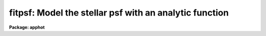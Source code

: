 .. _fitpsf:

fitpsf: Model the stellar psf with an analytic function
=======================================================

**Package: apphot**

.. raw:: html

  </tr></table><p>
  <h3>Name</h3>
  <!-- BeginSection: 'NAME' -->
  <p>
  fitpsf -- model the point spread function with an analytic function
  </p>
  <!-- EndSection:   'NAME' -->
  <h3>Usage</h3>
  <!-- BeginSection: 'USAGE' -->
  <p>
  fitpsf image box
  </p>
  <!-- EndSection:   'USAGE' -->
  <h3>Parameters</h3>
  <!-- BeginSection: 'PARAMETERS' -->
  <dl>
  <dt><b>image</b></dt>
  <!-- Sec='PARAMETERS' Level=0 Label='image' Line='image' -->
  <dd>The list of images containing the objects to be measured.
  </dd>
  </dl>
  <dl>
  <dt><b>box    </b></dt>
  <!-- Sec='PARAMETERS' Level=0 Label='box' Line='box    ' -->
  <dd>The width of the fitting box in scale units.
  </dd>
  </dl>
  <dl>
  <dt><b>coords = <tt>""</tt></b></dt>
  <!-- Sec='PARAMETERS' Level=0 Label='coords' Line='coords = ""' -->
  <dd>The list of text files containing initial coordinates for the objects to
  be centered. Objects are listed in coords one object per line with the
  initial coordinate values in columns one and two. The number of coordinate
  files must be zero, one, or equal to the number of images.
  If coords is <tt>"default"</tt>, <tt>"dir$default"</tt>, or a directory specification then an
  coords file name of the form dir$root.extension.version is constructed and
  searched for, where dir is the directory, root is the root image name,
  extension is <tt>"coo"</tt> and version is the next available version number for the
  file.
  </dd>
  </dl>
  <dl>
  <dt><b>output = <tt>"default"</tt></b></dt>
  <!-- Sec='PARAMETERS' Level=0 Label='output' Line='output = "default"' -->
  <dd>The name of the results file or results directory. If output is
  <tt>"default"</tt>, <tt>"dir$default"</tt>, or a directory specification then an output file name
  of the form dir$root.extension.version is constructed, where dir is the
  directory, root is the root image name, extension is <tt>"psf"</tt> and version is
  the next available version number for the file. The number of output files
  must be zero, one, or equal to the number of image files.  In both interactive
  and batch mode full output is written to output. In interactive mode
  an output summary is also written to the standard output.
  </dd>
  </dl>
  <dl>
  <dt><b>datapars = <tt>""</tt></b></dt>
  <!-- Sec='PARAMETERS' Level=0 Label='datapars' Line='datapars = ""' -->
  <dd>The name of the file containing the data dependent parameters.
  The critical parameters <i>fwhmpsf</i> and <i>sigma</i> are located in
  datapars.  If datapars is undefined then the default parameter set in
  uparm directory is used.
  </dd>
  </dl>
  <dl>
  <dt><b>function = <tt>"radgauss"</tt></b></dt>
  <!-- Sec='PARAMETERS' Level=0 Label='function' Line='function = "radgauss"' -->
  <dd>The function to be fit. The options are:
  <dl>
  <dt><b>radgauss</b></dt>
  <!-- Sec='PARAMETERS' Level=1 Label='radgauss' Line='radgauss' -->
  <dd>A 2D radial Gaussian function is fit. The parameters of the fitting function
  are: x and y center, sigma of the Gaussian, amplitude of the Gaussian and
  the local sky value.
  </dd>
  </dl>
  <dl>
  <dt><b>elgauss</b></dt>
  <!-- Sec='PARAMETERS' Level=1 Label='elgauss' Line='elgauss' -->
  <dd>A 2D elliptical Gaussian function is fit. The parameters of the fitting
  function are: x and y center, x and y sigma of the Gaussian, amplitude of
  the Gaussian and the local sky value.
  </dd>
  </dl>
  <dl>
  <dt><b>moments</b></dt>
  <!-- Sec='PARAMETERS' Level=1 Label='moments' Line='moments' -->
  <dd>The 0th, 1st and 2nd order moments are computed and used to derive
  estimates of the
  x and y center values, radius of gyration, ellipticity and position
  angle of the object.
  </dd>
  </dl>
  </dd>
  </dl>
  <dl>
  <dt><b>maxiter = 50</b></dt>
  <!-- Sec='PARAMETERS' Level=0 Label='maxiter' Line='maxiter = 50' -->
  <dd>The maximum number of iterations that the non-linear fitting routines will
  perform in an attempt to find a satisfactory fit.
  </dd>
  </dl>
  <dl>
  <dt><b>nreject = 0</b></dt>
  <!-- Sec='PARAMETERS' Level=0 Label='nreject' Line='nreject = 0' -->
  <dd>The maximum number of rejection cycles performed after the fit.
  The default is no rejection.
  </dd>
  </dl>
  <dl>
  <dt><b>kreject = 3.0</b></dt>
  <!-- Sec='PARAMETERS' Level=0 Label='kreject' Line='kreject = 3.0' -->
  <dd>The k-sigma rejection limit in units of sigma.
  </dd>
  </dl>
  <dl>
  <dt><b>mkbox = no</b></dt>
  <!-- Sec='PARAMETERS' Level=0 Label='mkbox' Line='mkbox = no' -->
  <dd>Draw the fitting box on the image display?
  </dd>
  </dl>
  <dl>
  <dt><b>interactive = yes</b></dt>
  <!-- Sec='PARAMETERS' Level=0 Label='interactive' Line='interactive = yes' -->
  <dd>Run the task interactively ?
  </dd>
  </dl>
  <dl>
  <dt><b>icommands = <tt>""</tt></b></dt>
  <!-- Sec='PARAMETERS' Level=0 Label='icommands' Line='icommands = ""' -->
  <dd>The image cursor or image cursor command file.
  </dd>
  </dl>
  <dl>
  <dt><b>gcommands = <tt>""</tt></b></dt>
  <!-- Sec='PARAMETERS' Level=0 Label='gcommands' Line='gcommands = ""' -->
  <dd>The graphics cursor or graphics cursor command file.
  </dd>
  </dl>
  <dl>
  <dt><b>wcsin = <tt>")_.wcsin"</tt>, wcsout = <tt>")_.wcsout"</tt></b></dt>
  <!-- Sec='PARAMETERS' Level=0 Label='wcsin' Line='wcsin = ")_.wcsin", wcsout = ")_.wcsout"' -->
  <dd>The coordinate system of the input coordinates read from <i>coords</i> and
  of the output coordinates written to <i>output</i> respectively. The image
  header coordinate system is used to transform from the input coordinate
  system to the <tt>"logical"</tt> pixel coordinate system used internally,
  and from the internal <tt>"logical"</tt> pixel coordinate system to the output
  coordinate system. The input coordinate system options are <tt>"logical"</tt>, <tt>"tv"</tt>,
  <tt>"physical"</tt>, and <tt>"world"</tt>. The output coordinate system options are <tt>"logical"</tt>,
  <tt>"tv"</tt>, and <tt>"physical"</tt>. The image cursor coordinate system is assumed to
  be the <tt>"tv"</tt> system.
  <dl>
  <dt><b>logical</b></dt>
  <!-- Sec='PARAMETERS' Level=1 Label='logical' Line='logical' -->
  <dd>Logical coordinates are pixel coordinates relative to the current image.
  The  logical coordinate system is the coordinate system used by the image
  input/output routines to access the image data on disk. In the logical
  coordinate system the coordinates of the first pixel of a  2D image, e.g.
  dev$ypix  and a 2D image section, e.g. dev$ypix[200:300,200:300] are
  always (1,1).
  </dd>
  </dl>
  <dl>
  <dt><b>tv</b></dt>
  <!-- Sec='PARAMETERS' Level=1 Label='tv' Line='tv' -->
  <dd>Tv coordinates are the pixel coordinates used by the display servers. Tv
  coordinates  include  the effects of any input image section, but do not
  include the effects of previous linear transformations. If the input
  image name does not include an image section, then tv coordinates are
  identical to logical coordinates.  If the input image name does include a
  section, and the input image has not been linearly transformed or copied from
  a parent image, tv coordinates are identical to physical coordinates.
  In the tv coordinate system the coordinates of the first pixel of a
  2D image, e.g. dev$ypix and a 2D image section, e.g. dev$ypix[200:300,200:300]
  are (1,1) and (200,200) respectively.
  </dd>
  </dl>
  <dl>
  <dt><b>physical</b></dt>
  <!-- Sec='PARAMETERS' Level=1 Label='physical' Line='physical' -->
  <dd>Physical coordinates are pixel coordinates invariant  with respect to linear
  transformations of the physical image data.  For example, if the current image
  was created by extracting a section of another image,  the  physical
  coordinates of an object in the current image will be equal to the physical
  coordinates of the same object in the parent image,  although the logical
  coordinates will be different.  In the physical coordinate system the
  coordinates of the first pixel of a 2D image, e.g. dev$ypix and a 2D
  image section, e.g. dev$ypix[200:300,200:300] are (1,1) and (200,200)
  respectively.
  </dd>
  </dl>
  <dl>
  <dt><b>world</b></dt>
  <!-- Sec='PARAMETERS' Level=1 Label='world' Line='world' -->
  <dd>World coordinates are image coordinates in any units which are invariant
  with respect to linear transformations of the physical image data. For
  example, the ra and dec of an object will always be the same no matter
  how the image is linearly transformed. The units of input world coordinates
  must be the same as those expected by the image header wcs, e. g.
  degrees and degrees for celestial coordinate systems.
  </dd>
  </dl>
  The wcsin and wcsout parameters default to the values of the package
  parameters of the same name. The default values of the package parameters
  wcsin and wcsout are <tt>"logical"</tt> and <tt>"logical"</tt> respectively.
  </dd>
  </dl>
  <dl>
  <dt><b>cache = <tt>")_.cache"</tt></b></dt>
  <!-- Sec='PARAMETERS' Level=0 Label='cache' Line='cache = ")_.cache"' -->
  <dd>Cache the image pixels in memory. Cache may be set to the value of the apphot
  package parameter (the default), <tt>"yes"</tt>, or <tt>"no"</tt>. By default cacheing is 
  disabled.
  </dd>
  </dl>
  <dl>
  <dt><b>verify = <tt>")_.verify"</tt></b></dt>
  <!-- Sec='PARAMETERS' Level=0 Label='verify' Line='verify = ")_.verify"' -->
  <dd>Verify the critical parameters in non-interactive mode ? Verify may be set to
  the apphot package parameter value (the default), <tt>"yes"</tt>, or <tt>"no"</tt>.
  </dd>
  </dl>
  <dl>
  <dt><b>update = <tt>")_.update"</tt></b></dt>
  <!-- Sec='PARAMETERS' Level=0 Label='update' Line='update = ")_.update"' -->
  <dd>Update the critical parameters in non-interactive mode if verify is set of
  <tt>"yes"</tt> ? Update may be set to the apphot package parameter value (the default),
  <tt>"yes"</tt>, or <tt>"no"</tt>.
  </dd>
  </dl>
  <dl>
  <dt><b>verbose = <tt>")_.verbose"</tt></b></dt>
  <!-- Sec='PARAMETERS' Level=0 Label='verbose' Line='verbose = ")_.verbose"' -->
  <dd>Print messages on the terminal in non-interactive mode ? Verbose may be set
  to the apphot package parameter value (the default), <tt>"yes"</tt>, or <tt>"no"</tt>.
  </dd>
  </dl>
  <dl>
  <dt><b>graphics = <tt>")_.graphics"</tt></b></dt>
  <!-- Sec='PARAMETERS' Level=0 Label='graphics' Line='graphics = ")_.graphics"' -->
  <dd>The default graphics device.  Graphics may be set to the apphot package
  parameter value (the default), <tt>"yes"</tt>, or <tt>"no"</tt>.
  </dd>
  </dl>
  <dl>
  <dt><b>display = <tt>")_.display"</tt></b></dt>
  <!-- Sec='PARAMETERS' Level=0 Label='display' Line='display = ")_.display"' -->
  <dd>The default display device.  Display may be set to the apphot package
  parameter value (the default), <tt>"yes"</tt>, or <tt>"no"</tt>.  By default graphics overlay
  is disabled.  Setting display to one of <tt>"imdr"</tt>, <tt>"imdg"</tt>, <tt>"imdb"</tt>, or <tt>"imdy"</tt>
  enables graphics overlay with the IMD graphics kernel.  Setting display to
  <tt>"stdgraph"</tt> enables FITPSF to work interactively from a contour plot.
  </dd>
  </dl>
  <!-- EndSection:   'PARAMETERS' -->
  <h3>Description</h3>
  <!-- BeginSection: 'DESCRIPTION' -->
  <p>
  FITPSF models the stellar brightness distribution of objects in the IRAF image
  <i>image</i> using non-linear least squares techniques and writes the
  list of model parameters and associated errors to the file <i>output</i>.
  Initial coordinates for the objects are read from the image cursor or
  the text file <i>coords</i>.  Pixels in a subraster of width <i>box * scale</i>
  are extracted and used in the fit.
  </p>
  <p>
  The coordinates read from <i>coords</i> are assumed to be in coordinate
  system defined by <i>wcsin</i>. The options are <tt>"logical"</tt>, <tt>"tv"</tt>, <tt>"physical"</tt>,
  and <tt>"world"</tt> and the transformation from the input coordinate system to
  the internal <tt>"logical"</tt> system is defined by the image coordinate system.
  The simplest default is the <tt>"logical"</tt> pixel system. Users working on with
  image sections but importing pixel coordinate lists generated from the parent
  image must use the <tt>"tv"</tt> or <tt>"physical"</tt> input coordinate systems.
  Users importing coordinate lists in world coordinates, e.g. ra and dec,
  must use the <tt>"world"</tt> coordinate system and may need to convert their
  equatorial coordinate units from hours and degrees to degrees and degrees first.
  </p>
  <p>
  The coordinates written to <i>output</i> are in the coordinate
  system defined by <i>wcsout</i>. The options are <tt>"logical"</tt>, <tt>"tv"</tt>,
  and <tt>"physical"</tt>. The simplest default is the <tt>"logical"</tt> system. Users
  wishing to correlate the output coordinates of objects measured in
  image sections or mosaic pieces with coordinates in the parent
  image must use the <tt>"tv"</tt> or <tt>"physical"</tt> coordinate systems.
  </p>
  <p>
  If <i>cache</i> is yes and the host machine physical memory and working set size
  are large enough, the input image pixels are cached in memory. If cacheing
  is enabled and FITPSF is run interactively the first measurement will appear
  to take a long time as the entire image must be read in before the measurement
  is actually made. All subsequent measurements will be very fast because FITPSF
  is accessing memory not disk. The point of cacheing is to speed up random
  image access by making the internal image i/o buffers the same size as the
  image itself. However if the input object lists are sorted in row order and
  sparse cacheing may actually worsen not improve the execution time. Also at
  present there is no point in enabling cacheing for images that are less than
  or equal to 524288 bytes, i.e. the size of the test image dev$ypix, as the
  default image i/o buffer is exactly that size. However if the size of dev$ypix
  is doubled by converting it to a real image with the chpixtype task then the
  effect of cacheing in interactive is can be quite noticeable if measurements
  of objects in the top and bottom halfs of the image are alternated.
  </p>
  <p>
  FITPSF can be run either interactively or in batch mode by setting the
  parameter <i>interactive</i>. In interactive mode starting x and y positions
  can either be read directly from the image cursor or read from the text
  file specified by <i>coords</i>. In batch mode the estimated
  positions can be read from the text file <i>coords</i> or the image cursor
  parameter <i>icommands</i> can be redirected to a text file containing
  a list of cursor commands.
  </p>
  <!-- EndSection:   'DESCRIPTION' -->
  <h3>Cursor commands</h3>
  <!-- BeginSection: 'CURSOR COMMANDS' -->
  <p>
  The currently available cursor commands are listed below.
  </p>
  <pre>
  	       Interactive Keystroke Commands
  
  ?	Print help
  :	Colon commands
  v	Verify the critical parameters
  w	Save the current parameters
  d	Plot radial profile of current star 
  i	Interactively set parameters using current star
  f	Fit current star
  spbar	Fit current star, output results
  m	Move to next star in coordinate list
  n	Fit next star in coordinate list, output results
  l	Fit remaining stars in coordinate list, output results
  e	Print error messages
  r	Rewind the coordinate list
  q	Exit task 
  
  
  
                   Colon Commands
  
  :show	[data/fit]	List the parameters
  :m [n]	Move to next [nth] star in coordinate list
  :n [n]	Fit next [nth] star in coordinate list, output results
  
  
  		Colon Parameter Editing Commands
  
  # Image and file name parameters
  
  :image		[string]	Image name
  :coords		[string]	Coordinate file name
  :output		[string]	Output file name
  
  # Data dependent parameters
  
  :scale		[value]		Image scale (units per pixel)
  :fwhmpsf	[value]		Scale factor (scale units)		
  :emission	[y/n]		Emission feature (y), absorption (n)
  :sigma		[value]		Standard deviation of sky (counts)
  :datamin	[value]		Minimum good data value (counts)
  :datamax	[value]		Maximum good data value (counts)
  
  # Noise description parameters
  
  :noise		[string]	Noise model (constant|poisson)
  :gain		[string]	Gain image header keyword
  :ccdread	[string]	Readout noise image header keyword
  :epadu		[value]		Gain (electrons  per adu)
  :readnoise	[value]		Readnoise (electrons)
  
  # Observation parameters
  
  :exposure	[string]	Exposure time image header keyword
  :airmass	[string]	Airmass image header keyword
  :filter		[string]	Filter image header keyword
  :obstime	[string]        Time of observation image header keyword
  :itime		[value]		Exposure time (time units)
  :xairmass	[value]		Airmass value (number)
  :ifilter	[string]	Filter id string
  :otime		[string]	Time of observation (time units)
  
  # Fitting parameters
  
  :function	[string]	PSF model (radgauss|elgauss|moments)
  :box		[value]		Width of the fitting box (scale units)
  :maxiter	[value]		Maximum number of iterations
  :nreject	[value]		Maximum number of rejection cycles
  :kreject	[value]		Rejection limit (sigma)
  
  # Plotting and marking functions
  
  :mkbox		[y/n]		Mark the fitting box on the display
  
  
  The following command are available from within the interactive setup menu.
  
  
                      Interactive Fitpsf Setup Menu
  
  	v	Mark and verify the critical fitpsf parameters (f,s,b)
  
  	f	Mark and verify the full-width half-maximum of the psf
  	s	Mark and verify the standard deviation of the background
  	l	Mark and verify the minimum good data value
  	u	Mark and verify the maximum good data value
  
  	b	Mark and verify the half-width of the fitting box
  </pre>
  <!-- EndSection:   'CURSOR COMMANDS' -->
  <h3>Algorithms</h3>
  <!-- BeginSection: 'ALGORITHMS' -->
  <p>
  The fitting parameters are <i>function</i>, the functional form of the model
  to be fit, <i>maxiter</i>, the maximum number of iterations per fit,
  <i>kreject</i>, the K-sigma rejection limit and <i>nreject</i>, the maximum
  number of rejection cycles. The currently available functions are a 2D
  moments analysis <tt>"moments"</tt>, a 2D radial Gaussian <tt>"radgauss"</tt>,  and a
  2D elliptical Gaussian <tt>"elgauss"</tt>.
  </p>
  <p>
  The weighting of the fit is determined by the parameter <i>noise</i> in the 
  <i>datapars</i> file. The two options are <i>constant</i>, in which all the
  weights are set to 1 and <i>poisson</i> in which the weights are equal to
  the inverse of the counts divided by the image gain read from the datapars
  <i>gain</i> or <i>epadu</i> parameters plus the square of the readout noise
  determined from the datapars parameters <i>ccdread</i> or <i>readnoise</i>.
  If <i>function</i> is either <tt>"radgauss"</tt> or <tt>"ellgauss"</tt> then the datapars
  parameter <i>fwhmpsf</i> is used to determine the initial guess for the
  Gaussian sigma.  The datapars parameter <i>threshold</i> determines the
  intensity threshold above which the moment analysis is performed.
  </p>
  <!-- EndSection:   'ALGORITHMS' -->
  <h3>Output</h3>
  <!-- BeginSection: 'OUTPUT' -->
  <p>
  In interactive mode the following quantities are printed on the
  terminal as shown below, for the radial Gaussian, elliptical Gaussian and
  moments functions respectively.
  </p>
  <pre>
      image  xcenter  ycenter  rsigma  amplitude  sky  err
  
      image  xcenter  ycenter  xsigma  ysigma rot  amplitude  sky  err
  
      image  xcenter  ycenter  rgyrat  ellip  pa amplitude  sky  err
  
  </pre>
  <p>
  In both interactive and batch mode the full output is written to the
  text file <i>output</i>. At the beginning of each file is a header
  listing the values of the parameters when the first stellar
  record was written. These parameters can be subsequently altered.
  For each star measured the following record is written for the radial
  Gaussian, elliptical Gaussian, and moments functions respectively.
  </p>
  <pre>
          image  xinit  yinit  id  coords  lid
      	    xcenter  ycenter  rsigma  amplitude  sky
  	    excenter eycenter ersigma eamplitude esky  ier  error
  
          image  xinit  yinit  id  coords  lid
      	    xcenter  ycenter  xsigma  ysigma  rot  amplitude  sky
  	    excenter eycenter exsigma eysigma erot eamplitude esky  ier\<br>
  	    error
  
          image  xinit  yinit  id  coords  lid
  	    xcenter  ycenter  rgyrat  ellip  pa amplitude  sky
  	    excenter eycenter ergyrat eellip epa eamplitude esky  ier\<br>
  	    error
  </pre>
  <p>
  Image and coords are the name of the image and coordinate files respectively.
  Id and lid are the sequence numbers of stars in the output and coordinate
  files respectively and xinit and yinit are the initial positions.
  Xcenter and ycenter are the computed x and y
  positions of the object. Rsigma, xsigma and ysigma are the distance from
  the center of the Gaussian at which the Gaussian is equal to exp (-0.5)
  of its central value. Xsigma and ysigma refer to those values along the major
  and minor axes of the ellipse respectively. The amplitude and sky refer to
  the amplitude of
  the Gaussian function and a constant background value respectively.
  If function = <tt>"moments"</tt> amplitude and sky refer to the total intensity
  above threshold and sky is the threshold value. Rot and pa are position angles
  of the major axis measured counter-clockwise with respect to the x axis.
  Rgyrat is the radius
  of gyration of the object and ellip its ellipticity.
  Quantities prefixed by an e represent the errors in the corresponding
  fitted parameters.
  </p>
  <!-- EndSection:   'OUTPUT' -->
  <h3>Errors</h3>
  <!-- BeginSection: 'ERRORS' -->
  <p>
  If all went well in the fitting process the error code stored in the ier
  field described above is 0. Non-zero values of ier flag the following error
  conditions.
  </p>
  <pre>
            0     # No error
  	401     # The fitting box is off the image
  	402     # The fitting box is partially off the image
  	403     # There are too few points to fit the function
  	404     # The fit is singular
  	405     # The fit did not converge
  </pre>
  <!-- EndSection:   'ERRORS' -->
  <h3>Examples</h3>
  <!-- BeginSection: 'EXAMPLES' -->
  <p>
  1. Compute the radial Gaussian function parameters for a few  stars in dev$ypix
  using the display and the image cursor. Setup the task parameters using
  the interactive setup menu defined by the i key command. Use uniform
  weighting.
  </p>
  <pre>
  	ap&gt; display dev$ypix 1 fi+
  
  	... display the image
  
  	ap&gt; fitpsf dev$ypix 11 noise=constant
  
  	... type ? to see the help screen
  
  	... move the image cursor to a star
  	... type i to enter the interactive setup menu
  	... enter maximum radius in pixels of the radial profile or type
  	    CR to accept the default value
  	... set the fitting box width, fwhmpsf, and sigma using the graphics
  	    cursor and the stellar radial profile plot
  	... typing &lt;CR&gt; leaves everything at the default value
  	... type q to quit the setup menu
  
  	... type the v key to verify the parameters
  
  	... type the w key to save the parameters in the parameter files
  
  	... move the image cursor to the stars of interest and tap
  	    the space bar
  
  	... a one line summary of the fitted parameters will appear on the
  	    standard output for each star measured
  
  	... type q to quit and another q to confirm the quit
  
  	... the full output will appear in ypix.psf.1
  </pre>
  <p>
  2. Compute the radial Gaussian function  parameters for a few  stars in 
  dev$ypix using the contour plot and the graphics cursor. Setup the task
  parameters using the interactive setup menu defined by the i key command.
  Use uniform weighting.
  </p>
  <pre>
  	ap&gt; show stdimcur
  
  	... save the current value of stdimcur
  
  	ap&gt; set stdimcur = stdgraph
  
  	... define the image cursor to be the graphics cursor
  
  	ap&gt; contour dev$ypix &gt;G ypix.plot1
  
  	... store the contour plot of dev$ypix in the file ypix.plot1
  
  	ap&gt; fitpsf dev$ypix 11.0 noise=constant display=stdgraph
  
  	... type ? to get a short help page on the screen
  
  	... move the graphics cursor to a star
  	... type i to enter the interactive setup menu
  	... enter the maximum radius in pixels of the radial profile or
  	    type CR to accept the default value
  	... set the fitting box width, fwhmpsf, and sigma using the graphics
  	    cursor and the stellar radial profile plot
  	... typing &lt;CR&gt; leaves everything at the default value
  	... type q to quit the setup menu
  
  	... type the v key to verify critical parameters
  
  	... type the w key to save the parameters in the parameter files
  
  	... retype :.read ypix.plot1 to reload the contour plot
  
  	... move the graphics cursor to the stars of interest and tap
  	    the space bar
  
  	... a one line summary of the fitted parameters will appear on the
  	    standard output for each star measured
  
  	... type q to quit and q again to confirm the quit
  
  	... full output will appear in the text file ypix.psf.2 
  </pre>
  <p>
  3. Setup and run FITPSF interactively on a list of objects temporarily
  overriding the fwhmpsf and sigma parameters determined in examples 1 or 2.
  Use uniform weighting.
  </p>
  <pre>
          ap&gt; daofind dev$ypix fwhmpsf=2.6 sigma=25.0 verify-
  
          ... make a coordinate list
  
          ... the output will appear in the text file ypix.coo.1
  
          ap&gt; fitpsf dev$ypix 11.0 fwhmpsf=2.6 noise=constant coords=ypix.coo.1
  
          ... type ? for optional help
  
  
          ... move the graphics cursor to the stars and tap space bar
  
                                  or
  
          ... select stars from the input coordinate list with m / :m #
              and measure with spbar
  
          ... measure stars selected from the input coordinate list
              with n / n #
  
          ... a one line summary of results will appear on the standard output
              for each star measured
  
          ... type q to quit and q again to confirm the quit
  
          ... the output will appear in ypix.psf.3 ...
  </pre>
  <p>
  4. Display and fit some stars in an image section and write the output
  coordinates in the coordinate system of the parent image. Use uniform 
  weighting.
  </p>
  <pre>
          ap&gt; display dev$ypix[150:450,150:450] 1
  
          ... display the image section
  
          ap&gt; fitpsf dev$ypix[150:450,150:450] 11.0 noise=constant wcsout=tv
  
          ... move cursor to stars and type spbar
  
          ... type q to quit and q again to confirm quit
  
          ... output will appear in ypix.psf.4
  
          ap&gt; pdump ypix.psf.4 xc,yc yes | tvmark 1 STDIN col=204
  </pre>
  <p>
  5. Run FITPSF in batch mode using the coordinate file and the previously
  saved parameters. Use uniform weighting. Verify the critical parameters.
  </p>
  <pre>
          ap&gt; fitpsf dev$ypix 11.0 coords=ypix.coo.1 noise=constant verify+ \<br>
              inter-
  
          ... output will appear in ypix.psf.5 ...
  </pre>
  <p>
  6. Repeat example 5 but assume that the input coordinate are ra and dec
  in degrees and degrees, turn off verification, and submit the task to to
  the background. Use uniform weighting.
  </p>
  <pre>
          ap&gt; display dev$ypix 1
  
          ap&gt; rimcursor wcs=world &gt; radec.coo
  
          ... move to selected stars and type any key
  
          ... type ^Z to quit
  
          ap&gt; fitpsf dev$ypix 11.0 coords=radec.coo noise=constant \<br>
              wcsin=world verify- inter- &amp;
  
          ... output will appear in ypix.psf.6
  
          ap&gt; pdump ypix.psf.6 xc,yc yes | tvmark 1 STDIN col=204
  
          ... mark the stars on the display
  </pre>
  <p>
  7. Run FITPSF interactively without using the image display.
  </p>
  <pre>
          ap&gt; show stdimcur
  
          ... record the default value of stdimcur
  
          ap&gt; set stdimcur = text
  
          ... set the image cursor to the standard input
  
          ap&gt; fitpsf dev$ypix 11.0 coords=ypix.coo.1 noise=constant
  
          ... type ? for optional help
  
          ... type :m 3 to set the initial coordinates to those of the
              third star in the list
  
          ... type i to enter the interactive setup menu
          ... enter the maximum radius in pixels for the radial profile or
              accept the default with a CR
          ... type v to enter the default menu
          ... set the fwhmpsf, sigma, and fitting box size  using the
              graphics cursor and the stellar radial profile plot
          ... typing &lt;CR&gt; after the prompt leaves the parameter at its default
              value
          ... type q to quit the setup menu
  
          ... type r to rewind the coordinate list
  
          ... type l to measure all the stars in the coordinate list
  
          ... a one line summary of the answers will appear on the standard
              output for each star measured
  
          ... type q to quit followed by q to confirm the quit
  
          ... full output will appear in the text file ypix.psf.7
  
          ap&gt; set stdimcur = &lt;default&gt;
  
          ... reset the value of stdimcur
  </pre>
  <p>
  8. Use an image cursor command file to drive the FITPSF task. The cursor command
  file shown below sets the fwhmpsf, sigma, and noise, computes the model
  fit parameter values for 3 stars, updates the parameter files, and quits
  the task.
  </p>
  <pre>
          ap&gt; type cmdfile
          : fwhmpsf 2.6
          : sigma 5.0
          : noise constant
          442 410 101 \040
          349 188 101 \040
          225 131 101 \040
          w
          q
  
          ap&gt; fitpsf dev$ypix 11.0 icommands=cmdfile verify-
  
          ... full output will appear in ypix.psf.8
  </pre>
  <!-- EndSection:   'EXAMPLES' -->
  <h3>Bugs</h3>
  <!-- BeginSection: 'BUGS' -->
  <p>
  In interactive mode the user should not change the type function to be fit
  after the first record is written to the output file. In this case the file
  header and record structure will not match.
  </p>
  <p>
  It is currently the responsibility of the user to make sure that the
  image displayed in the frame is the same as that specified by the image
  parameter.
  </p>
  <p>
  Commands which draw to the image display are disabled by default.
  To enable graphics overlay on the image display, set the display
  parameter to <tt>"imdr"</tt>, <tt>"imdg"</tt>, <tt>"imdb"</tt>, or <tt>"imdy"</tt> to get red, green,
  blue or yellow overlays and set the  mkbox switch to<tt>"yes"</tt>.
  It may be necessary to run gflush and to redisplay the image
  to get the overlays position correctly.
  </p>
  <!-- EndSection:   'BUGS' -->
  <h3>See also</h3>
  <!-- BeginSection: 'SEE ALSO' -->
  <p>
  datapars, radprof
  </p>
  
  <!-- EndSection:    'SEE ALSO' -->
  
  <!-- Contents: 'NAME' 'USAGE' 'PARAMETERS' 'DESCRIPTION' 'CURSOR COMMANDS' 'ALGORITHMS' 'OUTPUT' 'ERRORS' 'EXAMPLES' 'BUGS' 'SEE ALSO'  -->
  
